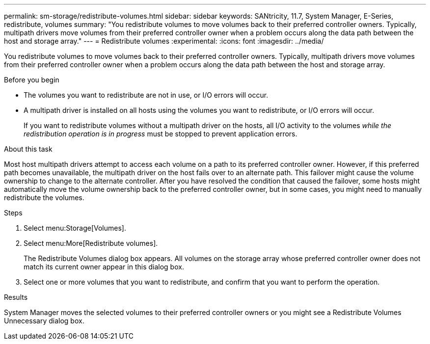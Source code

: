 ---
permalink: sm-storage/redistribute-volumes.html
sidebar: sidebar
keywords: SANtricity, 11.7, System Manager, E-Series, redistribute, volumes
summary: "You redistribute volumes to move volumes back to their preferred controller owners. Typically, multipath drivers move volumes from their preferred controller owner when a problem occurs along the data path between the host and storage array."
---
= Redistribute volumes
:experimental:
:icons: font
:imagesdir: ../media/

[.lead]
You redistribute volumes to move volumes back to their preferred controller owners. Typically, multipath drivers move volumes from their preferred controller owner when a problem occurs along the data path between the host and storage array.

.Before you begin

* The volumes you want to redistribute are not in use, or I/O errors will occur.
* A multipath driver is installed on all hosts using the volumes you want to redistribute, or I/O errors will occur.
+
If you want to redistribute volumes without a multipath driver on the hosts, all I/O activity to the volumes _while the redistribution operation is in progress_ must be stopped to prevent application errors.

.About this task

Most host multipath drivers attempt to access each volume on a path to its preferred controller owner. However, if this preferred path becomes unavailable, the multipath driver on the host fails over to an alternate path. This failover might cause the volume ownership to change to the alternate controller. After you have resolved the condition that caused the failover, some hosts might automatically move the volume ownership back to the preferred controller owner, but in some cases, you might need to manually redistribute the volumes.

.Steps

. Select menu:Storage[Volumes].
. Select menu:More[Redistribute volumes].
+
The Redistribute Volumes dialog box appears. All volumes on the storage array whose preferred controller owner does not match its current owner appear in this dialog box.

. Select one or more volumes that you want to redistribute, and confirm that you want to perform the operation.

.Results

System Manager moves the selected volumes to their preferred controller owners or you might see a Redistribute Volumes Unnecessary dialog box.
